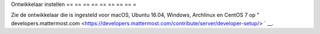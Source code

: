 .. _dev-setup:

Ontwikkelaar instellen
== == == == == == == == =

Zie de ontwikkelaar die is ingesteld voor macOS, Ubuntu 16.04, Windows, Archlinux en CentOS 7 op " developers.mattermost.com <https://developers.mattermost.com/contribute/server/developer-setup/> ` __.
